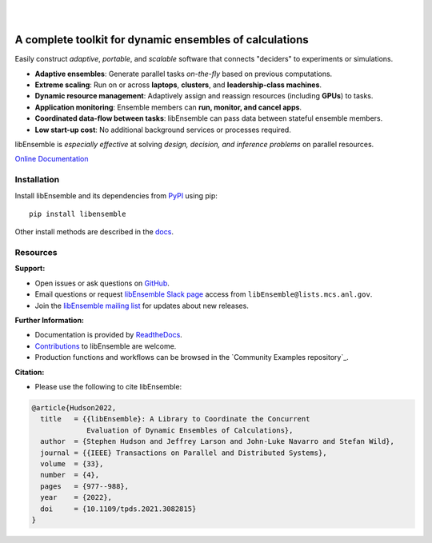 .. image:: docs/images/libEnsemble_Logo.svg
   :align: center
   :alt: libEnsemble

|

.. image:: https://img.shields.io/pypi/v/libensemble.svg?color=blue
   :target: https://pypi.org/project/libensemble

.. image:: https://github.com/Libensemble/libensemble/workflows/libEnsemble-CI/badge.svg?branch=main
   :target: https://github.com/Libensemble/libensemble/actions

.. image:: https://coveralls.io/repos/github/Libensemble/libensemble/badge.svg?branch=main
   :target: https://coveralls.io/github/Libensemble/libensemble?branch=main

.. image:: https://readthedocs.org/projects/libensemble/badge/?maxAge=2592000
   :target: https://libensemble.readthedocs.org/en/latest/
   :alt: Documentation Status

.. image:: https://img.shields.io/badge/code%20style-black-000000.svg
   :target: https://github.com/psf/black
   :alt: Code style: black

|

.. after_badges_rst_tag

========================================================
A complete toolkit for dynamic ensembles of calculations
========================================================

Easily construct *adaptive*, *portable*, and *scalable* software that connects "deciders" to experiments or simulations.

• **Adaptive ensembles**: Generate parallel tasks *on-the-fly* based on previous computations.
• **Extreme scaling**: Run on or across **laptops**, **clusters**, and **leadership-class machines**.
• **Dynamic resource management**: Adaptively assign and reassign resources (including **GPUs**) to tasks.
• **Application monitoring**: Ensemble members can **run, monitor, and cancel apps**.
• **Coordinated data-flow between tasks**: libEnsemble can pass data between stateful ensemble members.
• **Low start-up cost**: No additional background services or processes required.

libEnsemble is *especially effective* at solving *design, decision, and inference problems* on parallel resources.

`Online Documentation`_

.. before_dependencies_rst_tag

Installation
============

Install libEnsemble and its dependencies from PyPI_ using pip::

    pip install libensemble

Other install methods are described in the docs_.

Resources
=========

**Support:**

- Open issues or ask questions on GitHub_.
- Email questions or request `libEnsemble Slack page`_ access from ``libEnsemble@lists.mcs.anl.gov``.
- Join the `libEnsemble mailing list`_ for updates about new releases.

**Further Information:**

- Documentation is provided by ReadtheDocs_.
- Contributions_ to libEnsemble are welcome.
- Production functions and workflows can be browsed in the `Community Examples repository`_.

**Citation:**

- Please use the following to cite libEnsemble:

.. code-block:: bibtex

  @article{Hudson2022,
    title   = {{libEnsemble}: A Library to Coordinate the Concurrent
               Evaluation of Dynamic Ensembles of Calculations},
    author  = {Stephen Hudson and Jeffrey Larson and John-Luke Navarro and Stefan Wild},
    journal = {{IEEE} Transactions on Parallel and Distributed Systems},
    volume  = {33},
    number  = {4},
    pages   = {977--988},
    year    = {2022},
    doi     = {10.1109/tpds.2021.3082815}
  }

.. _conda-forge: https://conda-forge.org/
.. _Contributions: https://github.com/Libensemble/libensemble/blob/main/CONTRIBUTING.rst
.. _docs: https://libensemble.readthedocs.io/en/main/advanced_installation.html
.. _Online Documentation: https://libensemble.readthedocs.io/
.. _GitHub: https://github.com/Libensemble/libensemble
.. _libEnsemble mailing list: https://lists.mcs.anl.gov/mailman/listinfo/libensemble
.. _libEnsemble Slack page: https://libensemble.slack.com
.. _MPICH: http://www.mpich.org/
.. _mpmath: http://mpmath.org/
.. _PyPI: https://pypi.org
.. _ReadtheDocs: http://libensemble.readthedocs.org/
